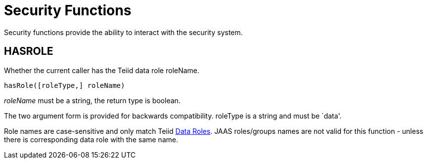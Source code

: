 
= Security Functions

Security functions provide the ability to interact with the security system.

== HASROLE

Whether the current caller has the Teiid data role roleName.

[source,sql]
----
hasRole([roleType,] roleName)
----

_roleName_ must be a string, the return type is boolean.

The two argument form is provided for backwards compatibility. roleType is a string and must be `data'.

Role names are case-sensitive and only match Teiid link:Data_Roles.adoc[Data Roles]. JAAS roles/groups names are not valid for this function - unless there is corresponding data role with the same name.

